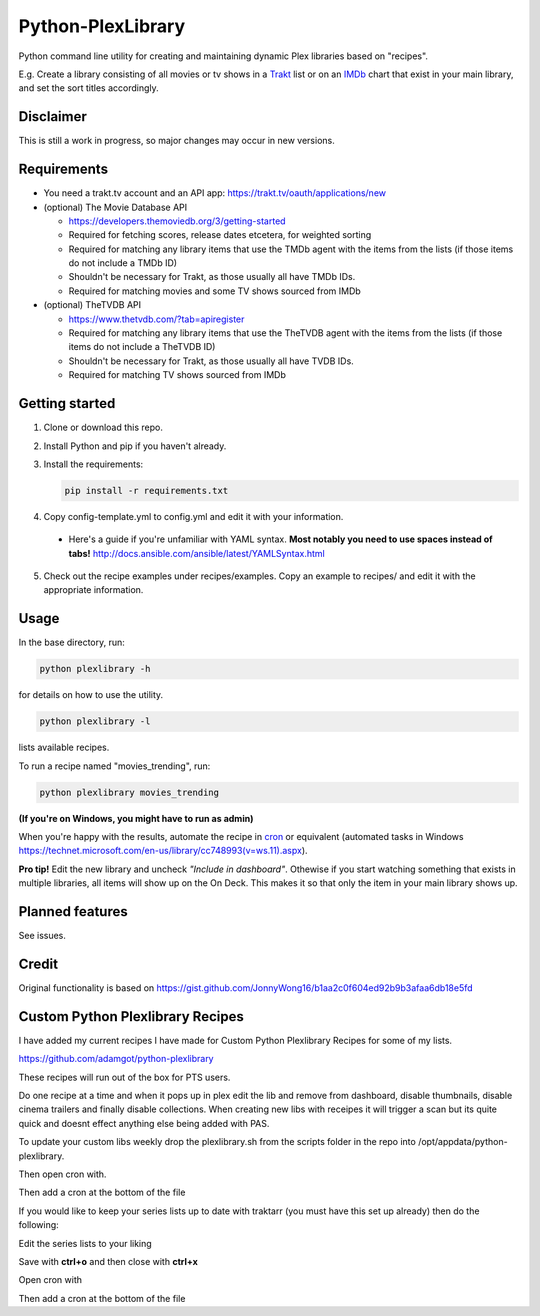 Python-PlexLibrary
==================

Python command line utility for creating and maintaining dynamic Plex
libraries based on "recipes".

E.g. Create a library consisting of all movies or tv shows in a Trakt_ list or
on an IMDb_ chart that exist in your main library, and set the sort titles
accordingly.

.. _Trakt: https://trakt.tv/
.. _IMDb: https://imdb.com/

Disclaimer
----------
This is still a work in progress, so major changes may occur in new versions.

Requirements
------------

* You need a trakt.tv account and an API app: https://trakt.tv/oauth/applications/new

* (optional) The Movie Database API

  * https://developers.themoviedb.org/3/getting-started
    
  * Required for fetching scores, release dates etcetera, for weighted sorting 
    
  * Required for matching any library items that use the TMDb agent with the items from the lists (if those items do not include a TMDb ID)
    
  * Shouldn't be necessary for Trakt, as those usually all have TMDb IDs.

  * Required for matching movies and some TV shows sourced from IMDb

* (optional) TheTVDB API

  * https://www.thetvdb.com/?tab=apiregister
    
  * Required for matching any library items that use the TheTVDB agent with the items from the lists (if those items do not include a TheTVDB ID)
    
  * Shouldn't be necessary for Trakt, as those usually all have TVDB IDs.

  * Required for matching TV shows sourced from IMDb

Getting started
---------------

1. Clone or download this repo.

2. Install Python and pip if you haven't already.

3. Install the requirements:

   .. code-block:: shell

       pip install -r requirements.txt

4. Copy config-template.yml to config.yml and edit it with your information.

  * Here's a guide if you're unfamiliar with YAML syntax. **Most notably you need to use spaces instead of tabs!** http://docs.ansible.com/ansible/latest/YAMLSyntax.html

5. Check out the recipe examples under recipes/examples. Copy an example to recipes/ and edit it with the appropriate information.

Usage
-----
In the base directory, run:

.. code-block:: shell

    python plexlibrary -h

for details on how to use the utility.

.. code-block:: shell

    python plexlibrary -l

lists available recipes.

To run a recipe named "movies_trending", run:

.. code-block:: shell

    python plexlibrary movies_trending
    
**(If you're on Windows, you might have to run as admin)**

When you're happy with the results, automate the recipe in cron_ or equivalent (automated tasks in Windows https://technet.microsoft.com/en-us/library/cc748993(v=ws.11).aspx).

.. _cron: https://code.tutsplus.com/tutorials/scheduling-tasks-with-cron-jobs--net-8800

**Pro tip!** Edit the new library and uncheck *"Include in dashboard"*. Othewise if you start watching something that exists in multiple libraries, all items will show up on the On Deck. This makes it so that only the item in your main library shows up.

Planned features
----------------
See issues.

Credit
------
Original functionality is based on https://gist.github.com/JonnyWong16/b1aa2c0f604ed92b9b3afaa6db18e5fd

Custom Python Plexlibrary Recipes
---------------------------------
I have added my current recipes I have made for Custom Python Plexlibrary Recipes for some of my lists.

https://github.com/adamgot/python-plexlibrary

These recipes will run out of the box for PTS users.

Do one recipe at a time and when it pops up in plex edit the lib and remove from dashboard, disable thumbnails, disable cinema trailers and finally disable collections. When creating new libs with receipes it will trigger a scan but its quite quick and doesnt effect anything else being added with PAS.

To update your custom libs weekly drop the plexlibrary.sh from the scripts folder in the repo into /opt/appdata/python-plexlibrary.

.. code-block:: shell
    chmod +x /opt/appdata/python-plexlibrary/plexlibrary.sh

Then open cron with.

.. code-block:: shell
    crontab -e

Then add a cron at the bottom of the file

.. code-block:: shell
    @weekly bash /opt/appdata/python-plexlibrary/plexlibrary.sh >/dev/null 2>&1

If you would like to keep your series lists up to date with traktarr (you must have this set up already) then do the following:

Edit the series lists to your liking

.. code-block:: shell
    nano /opt/appdata/python-plexlibrary/scripts/seriesupdate.sh

Save with **ctrl+o** and then close with **ctrl+x**

Open cron with

.. code-block:: shell
    crontab -e

Then add a cron at the bottom of the file

.. code-block:: shell
    @weekly bash /opt/appdata/python-plexlibrary/scripts/seriesupdate.sh >/dev/null 2>&1
